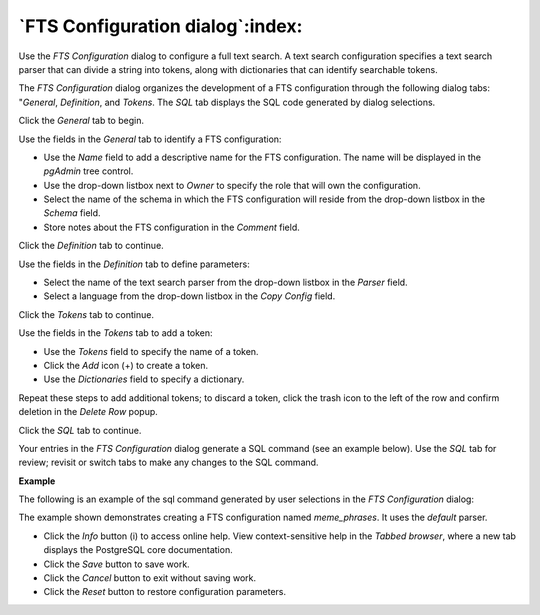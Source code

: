 .. _fts_configuration_dialog:

*********************************
`FTS Configuration dialog`:index:
*********************************

Use the *FTS Configuration* dialog to configure a full text search. A text search configuration specifies a text search parser that can divide a string into tokens, along with dictionaries that can identify searchable tokens.

The *FTS Configuration* dialog organizes the development of a FTS configuration through the following dialog tabs: "*General*, *Definition*, and *Tokens*. The *SQL* tab displays the SQL code generated by dialog selections.

Click the *General* tab to begin.

.. image:: images/fts_configuration_general.png
    :alt: FTS configuration dialog general tab

Use the fields in the *General* tab to identify a FTS configuration:

* Use the *Name* field to add a descriptive name for the FTS configuration. The name will be displayed in the *pgAdmin* tree control.
* Use the drop-down listbox next to *Owner* to specify the role that will own the configuration.
* Select the name of the schema in which the FTS configuration will reside from the drop-down listbox in the *Schema* field.
* Store notes about the FTS configuration in the *Comment* field.

Click the *Definition* tab to continue.

.. image:: images/fts_configuration_definition.png
    :alt: FTS configuration dialog definition tab

Use the fields in the *Definition* tab to define parameters:

* Select the name of the text search parser from the drop-down listbox in the *Parser* field.
* Select a language from the drop-down listbox in the *Copy Config* field.

Click the *Tokens* tab to continue.

.. image:: images/fts_configuration_tokens.png
    :alt: FTS configuration dialog tokens tab

Use the fields in the *Tokens* tab to add a token:

* Use the *Tokens* field to specify the name of a token.
* Click the *Add* icon (+) to create a token.
* Use the *Dictionaries* field to specify a dictionary.

Repeat these steps to add additional tokens; to discard a token, click the trash icon to the left of the row and confirm deletion in the *Delete Row* popup.

Click the *SQL* tab to continue.

Your entries in the *FTS Configuration* dialog generate a SQL command (see an example below). Use the *SQL* tab for review; revisit or switch tabs to make any changes to the SQL command.

**Example**

The following is an example of the sql command generated by user selections in the *FTS Configuration* dialog:

.. image:: images/fts_configuration_sql.png
    :alt: FTS configuration dialog sql tab

The example shown demonstrates creating a FTS configuration named *meme_phrases*. It uses the *default* parser.

* Click the *Info* button (i) to access online help. View context-sensitive help in the *Tabbed browser*, where a new tab displays the PostgreSQL core documentation.
* Click the *Save* button to save work.
* Click the *Cancel* button to exit without saving work.
* Click the *Reset* button to restore configuration parameters.




